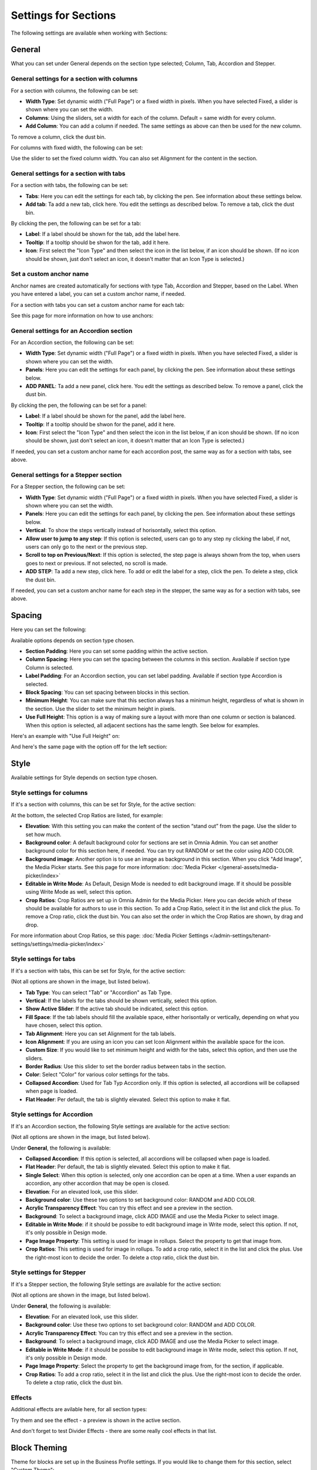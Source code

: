 Settings for Sections
=======================

The following settings are available when working with Sections:

.. image:: section-settings.png

General
**********
What you can set under General depends on the section type selected; Column, Tab, Accordion and Stepper.

General settings for a section with columns
------------------------------------------------
For a section with columns, the following can be set:

.. image:: page-types-general-new3.png

+ **Width Type**: Set dynamic width ("Full Page") or a fixed width in pixels. When you have selected Fixed, a slider is shown where you can set the width.
+ **Columns**: Using the sliders, set a width for each of the column. Default = same width for every column.
+ **Add Column**: You can add a column if needed. The same settings as above can then be used for the new column. 

To remove a column, click the dust bin. 

For columns with fixed width, the following can be set:

.. image:: fixed-width-column.png

Use the slider to set the fixed column width. You can also set Alignment for the content in the section.

General settings for a section with tabs
-----------------------------------------
For a section with tabs, the following can be set:

.. image:: page-types-general-tabs-new.png

+ **Tabs**: Here you can edit the settings for each tab, by clicking the pen. See information about these settings below.
+ **Add tab**: Ta add a new tab, click here. You edit the settings as described below. To remove a tab, click the dust bin. 

By clicking the pen, the following can be set for a tab:

.. image:: page-types-tabs-pen-new.png

+ **Label**: If a label should be shown for the tab, add the label here.
+ **Tooltip**: If a tooltip should be shwon for the tab, add it here.
+ **Icon**: First select the "Icon Type" and then select the icon in the list below, if an icon should be shown. (If no icon should be shown, just don't select an icon, it doesn't matter that an Icon Type is selected.)

Set a custom anchor name
---------------------------
Anchor names are created automatically for sections with type Tab, Accordion and Stepper, based on the Label. When you have entered a label, you can set a custom anchor name, if needed.

For a section with tabs you can set a custom anchor name for each tab:

.. image:: custom-anchor-name.png

See this page for more information on how to use anchors: 

General settings for an Accordion section
--------------------------------------------
For an Accordion section, the following can be set:

.. image:: page-types-general-accordion.png

+ **Width Type**: Set dynamic width ("Full Page") or a fixed width in pixels. When you have selected Fixed, a slider is shown where you can set the width.
+ **Panels**: Here you can edit the settings for each panel, by clicking the pen. See information about these settings below.
+ **ADD PANEL**: Ta add a new panel, click here. You edit the settings as described below. To remove a panel, click the dust bin. 

By clicking the pen, the following can be set for a panel:

+ **Label**: If a label should be shown for the panel, add the label here.
+ **Tooltip**: If a tooltip should be shwon for the panel, add it here.
+ **Icon**: First select the "Icon Type" and then select the icon in the list below, if an icon should be shown. (If no icon should be shown, just don't select an icon, it doesn't matter that an Icon Type is selected.)

If needed, you can set a custom anchor name for each accordion post, the same way as for a section with tabs, see above.

General settings for a Stepper section
--------------------------------------------
For a Stepper section, the following can be set:

.. image:: page-types-general-stepper.png

+ **Width Type**: Set dynamic width ("Full Page") or a fixed width in pixels. When you have selected Fixed, a slider is shown where you can set the width.
+ **Panels**: Here you can edit the settings for each panel, by clicking the pen. See information about these settings below.
+ **Vertical**: To show the steps vertically instead of horisontally, select this option.
+ **Allow user to jump to any step**: If this option is selected, users can go to any step ny clicking the label, if not, users can only go to the next or the previous step.
+ **Scroll to top on Previous/Next**: If this option is selected, the step page is always shown from the top, when users goes to next or previous. If not selected, no scroll is made.
+ **ADD STEP**: Ta add a new step, click here. To add or edit the label for a step, click the pen. To delete a step, click the dust bin. 

If needed, you can set a custom anchor name for each step in the stepper, the same way as for a section with tabs, see above.

Spacing
***********
Here you can set the following:

.. image:: page-types-spacing-new.png

Available options depends on section type chosen.

+ **Section Padding**: Here you can set some padding within the active section.
+ **Column Spacing**: Here you can set the spacing between the columns in this section. Available if section type Column is selected.
+ **Label Padding**: For an Accordion section, you can set label padding. Available if section type Accordion is selected.
+ **Block Spacing**: You can set spacing between blocks in this section. 
+ **Minimum Height**: You can make sure that this section always has a minimun height, regardless of what is shown in the section. Use the slider to set the minimum height in pixels.
+ **Use Full Height**: This option is a way of making sure a layout with more than one column or section is balanced. When this option is selected, all adjacent sections has the same length. See below for examples.

Here's an example with "Use Full Height" on:

.. image:: full-height-on.png

And here's the same page with the option off for the left section:

.. image:: full-height-off.png

Style
************
Available settings for Style depends on section type chosen.

Style settings for columns
------------------------------
If it's a section with columns, this can be set for Style, for the active section:

.. image:: page-types-style-new2.png

At the bottom, the selected Crop Ratios are listed, for example:

.. image:: page-types-style-crop-ratios.png

+ **Elevation**: With this setting you can make the content of the section “stand out” from the page. Use the slider to set how much.
+ **Background color**: A default background color for sections are set in Omnia Admin. You can set another background color for this section here, if needed. You can try out RANDOM or set the color using ADD COLOR.
+ **Background image**: Another option is to use an image as background in this section. When you click "Add Image", the Media Picker starts. See this page for more information: :doc:`Media Picker </general-assets/media-picker/index>`
+ **Editable in Write Mode**: As Default, Design Mode is needed to edit background image. If it should be possible using Write Mode as well, select this option.
+ **Crop Ratios**: Crop Ratios are set up in Omnia Admin for the Media Picker. Here you can decide which of these should be available for authors to use in this section. To add a Crop Ratio, select it in the list and click the plus. To remove a Crop ratio, click the dust bin. You can also set the order in which the Crop Ratios are shown, by drag and drop.

For more information about Crop Ratios, se this page: :doc:`Media Picker Settings </admin-settings/tenant-settings/settings/media-picker/index>`

Style settings for tabs
--------------------------
If it's a section with tabs, this can be set for Style, for the active section:

.. image:: page-types-style-tabs-new.png

(Not all options are shown in the image, but listed below).

+ **Tab Type**: You can select "Tab" or "Accordion" as Tab Type.
+ **Vertical**: If the labels for the tabs should be shown vertically, select this option.
+ **Show Active Slider**: If the active tab should be indicated, select this option.
+ **Fill Space**: If the tab labels should fill the available space, either horisontally or vertically, depending on what you have chosen, select this option.
+ **Tab Alignment**: Here you can set Alignment for the tab labels.
+ **Icon Alignment**: If you are using an icon you can set Icon Alignment within the available space for the icon.
+ **Custom Size**: If you would like to set minimum height and width for the tabs, select this option, and then use the sliders.
+ **Border Radius**: Use this slider to set the border radius between tabs in the section.
+ **Color**: Select "Color" for various color settings for the tabs. 
+ **Collapsed Accordion**: Used for Tab Typ Accordion only. If this option is selected, all accordions will be collapsed when page is loaded.
+ **Flat Header**: Per default, the tab is slightly elevated. Select this option to make it flat.

Style settings for Accordion
------------------------------
If it's an Accordion section, the following Style settings are available for the active section:

.. image:: page-types-style-accordion.png

(Not all options are shown in the image, but listed below).

Under **General**, the following is available:

+ **Collapsed Accordion**: If this option is selected, all accordions will be collapsed when page is loaded.
+ **Flat Header**: Per default, the tab is slightly elevated. Select this option to make it flat.
+ **Single Select**: When this option is selected, only one accordion can be open at a time. When a user expands an accordion, any other accordion that may be open is closed.
+ **Elevation**: For an elevated look, use this slider.
+ **Background color**: Use these two options to set background color: RANDOM and ADD COLOR.
+ **Acrylic Transparency Effect**: You can try this effect and see a preview in the section. 
+ **Background**: To select a background image, click ADD IMAGE and use the Media Picker to select image.
+ **Editable in Write Mode**: if it should be possibe to edit background image in Write mode, select this option. If not, it's only possible in Design mode.
+ **Page Image Property**: This setting is used for image in rollups. Select the property to get that image from.
+ **Crop Ratios**:  This setting is used for image in rollups. To add a crop ratio, select it in the list and click the plus. Use the right-most icon to decide the order. To delete a ctop ratio, click the dust bin.

Style settings for Stepper
------------------------------
If it's a Stepper section, the following Style settings are available for the active section:

.. image:: page-types-style-stepper-new.png

(Not all options are shown in the image, but listed below).

Under **General**, the following is available:

+ **Elevation**: For an elevated look, use this slider.
+ **Background color**: Use these two options to set background color: RANDOM and ADD COLOR.
+ **Acrylic Transparency Effect**: You can try this effect and see a preview in the section. 
+ **Background**: To select a background image, click ADD IMAGE and use the Media Picker to select image.
+ **Editable in Write Mode**: if it should be possibe to edit background image in Write mode, select this option. If not, it's only possible in Design mode.
+ **Page Image Property**: Select the property to get the background image from, for the section, if applicable.
+ **Crop Ratios**: To add a crop ratio, select it in the list and click the plus. Use the right-most icon to decide the order. To delete a ctop ratio, click the dust bin.

Effects
--------
Additional effects are avilable here, for all section types:

.. image:: sections-effects.png

Try them and see the effect - a preview is shown in the active section.

And don't forget to test Divider Effects - there are some really cool effects in that list.

Block Theming
**************
Theme for blocks are set up in the Business Profile settings. If you would like to change them for this section, select "Custom Theme":

.. image:: section-custom-theme.png

What you can select here is the same as for the whole page, see: :doc:`Layout Theming </general-assets/layout-explorer/page-layout/layout-theming/index>`

Header
****************
Here you can set the following:

.. image:: page-types-settings-header-new.png

+ **Title**: If you want a Title to be displayed for the section, add it here. Not mandatory.
+ **Icon Type/Icon**: If you would like to use an icon, first select type and then icon from the list.
+ **Custom Settings**: If you don't want to use the global settings for the business profile, for this section, Select Custom Settings. 

The global settings are set in Omnia Admin, see this page: :doc:`Content Header (Business Profile) </admin-settings/business-group-settings/settings/block-title/index>`

When selecting custom settings, the following is available:

.. image:: page-types-settings-header-custom-new3.png

This is the same settings as Content Header settings for the Business Profile, see the link above.

Targeting
***************
A section can be targeted by using this setting:

.. image:: page-types-settings-targeting-new2.png

Targeting must have been setup in Omnia Admin for this to work, see that section on this page: :doc:`Properties </admin-settings/tenant-settings/properties/index>`

To set up targeting for the section, do the following:

1. Click "Add Targeting Filter".
2. Select Property for Targeting.

.. image:: page-types-settings-targeting-property-new2.png

3. Select one or more children for the property.

.. image:: page-types-settings-targeting-properties-metadata-new2.png

Or:

3. Select "Include Children", to include all children pf the property.

.. image:: page-types-settings-targeting-properties-children-new2.png

4. Click "Add Targeting Filter" to add additional filters.

.. image:: page-types-settings-targeting-additional-new2.png

To remove a targeting filter, just click the X.

Custom CSS
*******************
Here you can use custom CSS styling for the section.

.. image:: page-types-settings-advanced-new4.png

